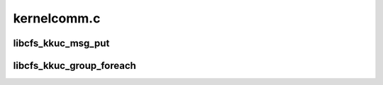 .. -*- coding: utf-8; mode: rst -*-

============
kernelcomm.c
============


.. _`libcfs_kkuc_msg_put`:

libcfs_kkuc_msg_put
===================

.. c:function:: int libcfs_kkuc_msg_put (struct file *filp, void *payload)

    send an message from kernel to userspace @param fp to send the message to @param payload Payload data. First field of payload is always struct kuc_hdr

    :param struct file \*filp:

        *undescribed*

    :param void \*payload:

        *undescribed*



.. _`libcfs_kkuc_group_foreach`:

libcfs_kkuc_group_foreach
=========================

.. c:function:: int libcfs_kkuc_group_foreach (unsigned int group, libcfs_kkuc_cb_t cb_func, void *cb_arg)

     @param group the group to call the function on. @param cb_func the function to be called. @param cb_arg extra argument to be passed to the callback function.

    :param unsigned int group:

        *undescribed*

    :param libcfs_kkuc_cb_t cb_func:

        *undescribed*

    :param void \*cb_arg:

        *undescribed*

